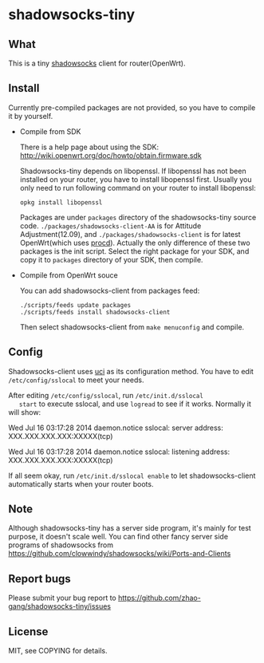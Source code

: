 * shadowsocks-tiny

** What
   This is a tiny [[https://github.com/clowwindy/shadowsocks/wiki][shadowsocks]] client for router(OpenWrt).

** Install
   Currently pre-compiled packages are not provided, so you have to
   compile it by yourself.

   - Compile from SDK

     There is a help page about using the SDK:
     [[http://wiki.openwrt.org/doc/howto/obtain.firmware.sdk]]

     Shadowsocks-tiny depends on libopenssl. If libopenssl has not
     been installed on your router, you have to install libopenssl
     first. Usually you only need to run following command on your
     router to install libopenssl:
     #+begin_src shell
     opkg install libopenssl
     #+end_src

     Packages are under =packages= directory of the shadowsocks-tiny
     source code. =./packages/shadowsocks-client-AA= is for Attitude
     Adjustment(12.09), and =./packages/shadowsocks-client= is for
     latest OpenWrt(which uses [[http://wiki.openwrt.org/doc/techref/procd][procd]]). Actually the only difference of
     these two packages is the init script. Select the right package
     for your SDK, and copy it to =packages= directory of your SDK, then
     compile.

   - Compile from OpenWrt souce

     You can add shadowsocks-client from packages feed:
     #+begin_src shell
     ./scripts/feeds update packages
     ./scripts/feeds install shadowsocks-client
     #+end_src

     Then select shadowsocks-client from =make menuconfig= and compile.

** Config
   Shadowsocks-client uses [[http://wiki.openwrt.org/doc/uci][uci]] as its configuration method. You have
   to edit =/etc/config/sslocal= to meet your needs.

   After editing =/etc/config/sslocal=, run =/etc/init.d/sslocal
   start= to execute sslocal, and use =logread= to see if it works.
   Normally it will show:

   Wed Jul 16 03:17:28 2014 daemon.notice sslocal: server address: XXX.XXX.XXX.XXX:XXXXX(tcp)

   Wed Jul 16 03:17:28 2014 daemon.notice sslocal: listening address: XXX.XXX.XXX.XXX:XXXXX(tcp)

   If all seem okay, run =/etc/init.d/sslocal enable= to let
   shadowsocks-client automatically starts when your router boots.

** Note
   Although shadowsocks-tiny has a server side program, it's mainly
   for test purpose, it doesn't scale well. You can find other fancy
   server side programs of shadowsocks from
   [[https://github.com/clowwindy/shadowsocks/wiki/Ports-and-Clients]]

** Report bugs
   Please submit your bug report to
   [[https://github.com/zhao-gang/shadowsocks-tiny/issues]]

** License
   MIT, see COPYING for details.
